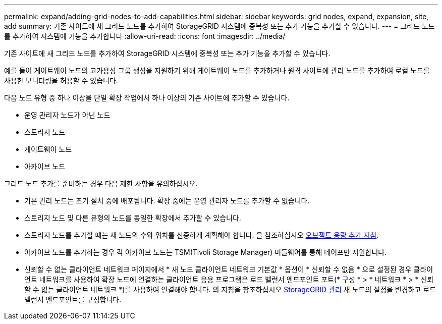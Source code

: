 ---
permalink: expand/adding-grid-nodes-to-add-capabilities.html 
sidebar: sidebar 
keywords: grid nodes, expand, expansion, site, add 
summary: 기존 사이트에 새 그리드 노드를 추가하여 StorageGRID 시스템에 중복성 또는 추가 기능을 추가할 수 있습니다. 
---
= 그리드 노드를 추가하여 시스템에 기능을 추가합니다
:allow-uri-read: 
:icons: font
:imagesdir: ../media/


[role="lead"]
기존 사이트에 새 그리드 노드를 추가하여 StorageGRID 시스템에 중복성 또는 추가 기능을 추가할 수 있습니다.

예를 들어 게이트웨이 노드의 고가용성 그룹 생성을 지원하기 위해 게이트웨이 노드를 추가하거나 원격 사이트에 관리 노드를 추가하여 로컬 노드를 사용한 모니터링을 허용할 수 있습니다.

다음 노드 유형 중 하나 이상을 단일 확장 작업에서 하나 이상의 기존 사이트에 추가할 수 있습니다.

* 운영 관리자 노드가 아닌 노드
* 스토리지 노드
* 게이트웨이 노드
* 아카이브 노드


그리드 노드 추가를 준비하는 경우 다음 제한 사항을 유의하십시오.

* 기본 관리 노드는 초기 설치 중에 배포됩니다. 확장 중에는 운영 관리자 노드를 추가할 수 없습니다.
* 스토리지 노드 및 다른 유형의 노드를 동일한 확장에서 추가할 수 있습니다.
* 스토리지 노드를 추가할 때는 새 노드의 수와 위치를 신중하게 계획해야 합니다. 을 참조하십시오 xref:../expand/guidelines-for-adding-object-capacity.adoc[오브젝트 용량 추가 지침].
* 아카이브 노드를 추가하는 경우 각 아카이브 노드는 TSM(Tivoli Storage Manager) 미들웨어를 통해 테이프만 지원합니다.
* 신뢰할 수 없는 클라이언트 네트워크 페이지에서 * 새 노드 클라이언트 네트워크 기본값 * 옵션이 * 신뢰할 수 없음 * 으로 설정된 경우 클라이언트 네트워크를 사용하여 확장 노드에 연결하는 클라이언트 응용 프로그램은 로드 밸런서 엔드포인트 포트(* 구성 * > * 네트워크 * > * 신뢰할 수 없는 클라이언트 네트워크 *)를 사용하여 연결해야 합니다. 의 지침을 참조하십시오 xref:../admin/index.adoc[StorageGRID 관리] 새 노드의 설정을 변경하고 로드 밸런서 엔드포인트를 구성합니다.

